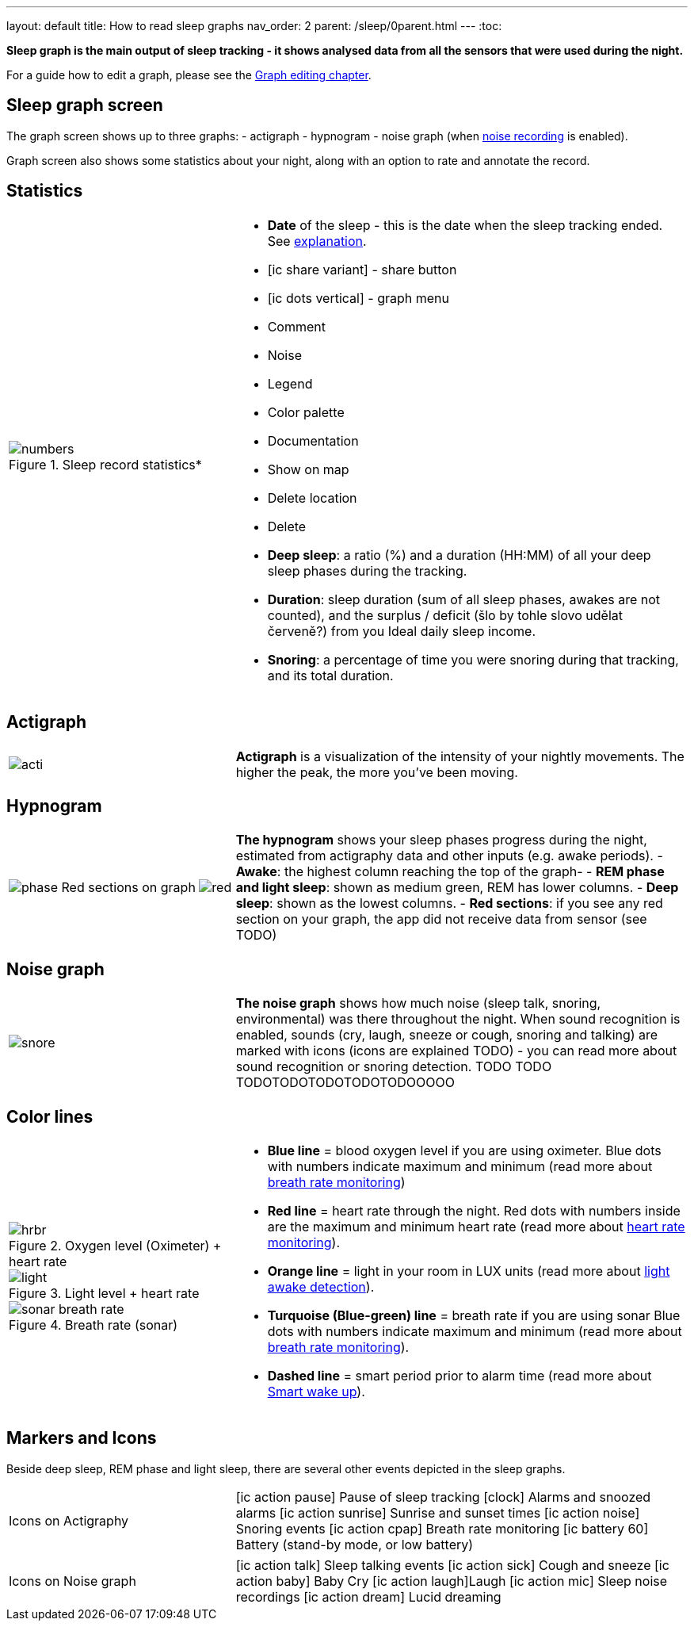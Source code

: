 ---
layout: default
title: How to read sleep graphs
nav_order: 2
parent: /sleep/0parent.html
---
:toc:

*Sleep graph is the main output of sleep tracking - it shows analysed data from all the sensors that were used during the night.*

For a guide how to edit a graph, please see the <</sleep/graph_edit#,Graph editing chapter>>.

// TODO: For a guide how to edit a graph, please see the <</sleep/graph_edit,Graph editing chapter>>.

== Sleep graph screen
The graph screen shows up to three graphs:
- actigraph
- hypnogram
- noise graph (when <</sleep/sleep_noise_recording#,noise recording>> is enabled).

Graph screen also shows some statistics about your night, along with an option to rate and annotate the record.

//A healthy sleep (if you are a monophasic sleeper) is 7-8 hours long and consists of 5 sleep cycles where the first lasts for 70-100 minutes and the consequent cycles get longer but lighter. Each cycle consists of 5 stages lasting usually 5-15 minutes. Stage 1 and 2 are considered light sleep and this is the best time to be woken up in the morning.
//So a healthy sleep cycle looks like a 10-30 minutes of light sleep (high peaks) followed by an area of deep sleep (low peaks or no peaks) lasting 40-100 minutes.
//Different resources on sleep may provide different figures though.
//
//So deep sleep % may actually range between 30%-70%. Figures out of this range may indicate either incorrect sleep tracking setup (see Setup sleep tracking  TODO: ) or some sleep issues. For example very low deep sleep % may indicate either sleep deprivation or issues in your life style such as higher alcohol or caffeine intake, not enough sport etc. See an example of such sleep graphs in the figure below.

== Statistics
[cols="1,2"]
|===
a|
.Sleep record statistics*
image::numbers.png[]
a|- *Date* of the sleep - this is the date when the sleep tracking ended. See <</faqs/why_sleep_counts_for_the_end_date#, explanation>>.
- icon:ic_share_variant[] - share button
- icon:ic_dots_vertical[] - graph menu
 - Comment
 - Noise
 - Legend
 - Color palette
 - Documentation
 - Show on map
 - Delete location
 - Delete
// * icon:ic_information[] Documentation
// * icon:ic_information[] FAQ
// * icon:ic_information[] Tutorial
// * icon:ic_action_play[] Watch video
// * icon:ic_help[] Forum
// * icon:ic_help[] Contact support
// * icon:ic_bug[] Report a bug
- *Deep sleep*: a ratio (%) and a duration (HH:MM) of all your deep sleep phases during the tracking.
- *Duration*: sleep duration (sum of all sleep phases, awakes are not counted), and the surplus / deficit (šlo by tohle slovo udělat červeně?) from you Ideal daily sleep income.
- *Snoring*: a percentage of time you were snoring during that tracking, and its total duration.

|===

== Actigraph

[cols="1,2"]
|===
a|image:acti.png[]
a|*Actigraph* is a visualization of the intensity of your nightly movements. The higher the peak, the more you’ve been moving.

|===

== Hypnogram

[cols="1,2"]
|===
a|image:phase.png[]
Red sections on graph
image:red.png[]

a|*The hypnogram* shows your sleep phases progress during the night, estimated from actigraphy data and other inputs (e.g. awake periods).
- *Awake*: the highest column reaching the top of the graph-
- *REM phase and light sleep*: shown as medium green, REM has lower columns.
- *Deep sleep*: shown as the lowest columns.
- *Red sections*: if you see any red section on your graph, the app did not receive data from sensor (see TODO)

|===

== Noise graph

[cols="1,2"]
|===
a|image:snore.png[]
a|*The noise graph* shows how much noise (sleep talk, snoring, environmental) was there throughout the night. When sound recognition is enabled, sounds (cry, laugh, sneeze or cough, snoring and talking) are marked with icons (icons are explained TODO) - you can read more about sound recognition or snoring detection. TODO TODO TODOTODOTODOTODOTODOOOOO

|===

== Color lines

[cols="1,2"]
|===
a|.Oxygen level (Oximeter) + heart rate
image::hrbr.png[]

.Light level + heart rate
image::light.png[]

.Breath rate (sonar)
image::sonar_breath_rate.png[]

a|- *Blue line* = blood oxygen level if you are using oximeter. Blue dots with numbers indicate maximum and minimum (read more about <</sleep/sleep_tracking/breath_rate.html,breath rate monitoring>>)
- *Red line* = heart rate through the night. Red dots with numbers inside are the maximum and minimum heart rate (read more about <</sleep/sleep_tracking/heart_rate.html,heart rate monitoring>>).
- *Orange line* = light in your room in LUX units (read more about <</sleep/sleep_advanced/light.level#,light awake detection>>).
- *Turquoise (Blue-green) line* = breath rate if you are using sonar Blue dots with numbers indicate maximum and minimum (read more about <</sleep/sleep_tracking/breath_rate.html,breath rate monitoring>>).
- *Dashed line* = smart period prior to alarm time (read more about <</alarms/smart_wake_up#,Smart wake up>>).

|===

== Markers and Icons
Beside deep sleep, REM phase and light sleep, there are several other events depicted in the sleep graphs.

[cols="1,2"]
|===
a|Icons on Actigraphy
a|icon:ic_action_pause[] Pause of sleep tracking
icon:clock[] Alarms and snoozed alarms
icon:ic_action_sunrise[] Sunrise and sunset times
icon:ic_action_noise[] Snoring events
icon:ic_action_cpap[] Breath rate monitoring
icon:ic_battery_60[] Battery (stand-by mode, or low battery)

|===

[cols="1,2"]
|===
a|Icons on Noise graph
a|icon:ic_action_talk[] Sleep talking events
icon:ic_action_sick[] Cough and sneeze
icon:ic_action_baby[] Baby Cry
icon:ic_action_laugh[]Laugh
icon:ic_action_mic[] Sleep noise recordings
icon:ic_action_dream[] Lucid dreaming

|===
